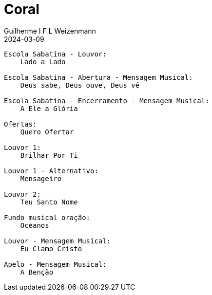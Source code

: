 = Coral
Guilherme I F L Weizenmann
2024-03-09
:jbake-type: setlist

----
Escola Sabatina - Louvor:
    Lado a Lado

Escola Sabatina - Abertura - Mensagem Musical:
    Deus sabe, Deus ouve, Deus vê

Escola Sabatina - Encerramento - Mensagem Musical:
    A Ele a Glória

Ofertas:
    Quero Ofertar

Louvor 1:
    Brilhar Por Ti

Louvor 1 - Alternativo:
    Mensageiro

Louvor 2:
    Teu Santo Nome

Fundo musical oração:
    Oceanos

Louvor - Mensagem Musical:
    Eu Clamo Cristo

Apelo - Mensagem Musical:
    A Benção

----